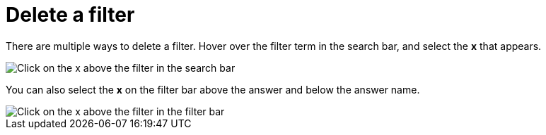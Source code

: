 = Delete a filter
:last_updated: tbd
:description: You can delete a filter from an answer to return to the original unfiltered search result.
:linkattrs:
:experimental:
:page-layout: default-cloud
:page-aliases: /end-user/search/delete-a-filter.adoc

There are multiple ways to delete a filter.
Hover over the filter term in the search bar, and select the *x* that appears.

image::filter-delete-search-bar.png[Click on the x above the filter in the search bar]

You can also select the *x* on the filter bar above the answer and below the answer name.

image::filter-delete-filter-bar.png[Click on the x above the filter in the filter bar]
